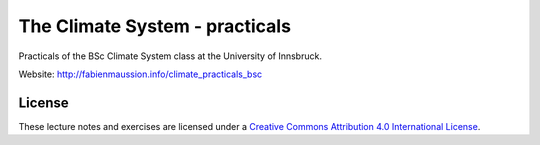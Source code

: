 .. -*- rst -*- -*- restructuredtext -*-
.. This file should be written using restructured text conventions

===============================
The Climate System - practicals
===============================

Practicals of the BSc Climate System class at the University of Innsbruck.

Website: http://fabienmaussion.info/climate_practicals_bsc

License
-------

.. image:: https://mirrors.creativecommons.org/presskit/buttons/88x31/svg/by.svg
        :target: https://creativecommons.org/licenses/by/4.0/
        :alt: Creative Commons License

These lecture notes and exercises are licensed under a `Creative Commons Attribution 4.0 International License <https://creativecommons.org/licenses/by/4.0/>`_.

